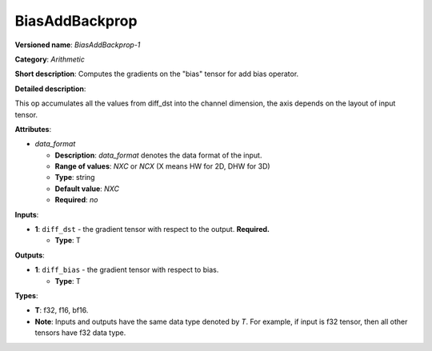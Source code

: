 .. SPDX-FileCopyrightText: 2020-2021 Intel Corporation
..
.. SPDX-License-Identifier: CC-BY-4.0

---------------
BiasAddBackprop
---------------

**Versioned name**: *BiasAddBackprop-1*

**Category**: *Arithmetic*

**Short description**: Computes the gradients on the "bias" tensor for add bias
operator.

**Detailed description**:

This op accumulates all the values from diff_dst into the channel dimension,
the axis depends on the layout of input tensor.

**Attributes**:

* *data_format*

  * **Description**: *data_format* denotes the data format of the input.
  * **Range of values**: *NXC* or *NCX* (X means HW for 2D, DHW for 3D)
  * **Type**: string
  * **Default value**: *NXC*
  * **Required**: *no*

**Inputs**:

* **1**: ``diff_dst`` - the gradient tensor with respect to the output.
  **Required.**
  
  * **Type**: T

**Outputs**:

* **1**: ``diff_bias`` - the gradient tensor with respect to bias.
  
  * **Type**: T

**Types**:

* **T**: f32, f16, bf16.
* **Note**: Inputs and outputs have the same data type denoted by *T*. For
  example, if input is f32 tensor, then all other tensors have f32 data type.
